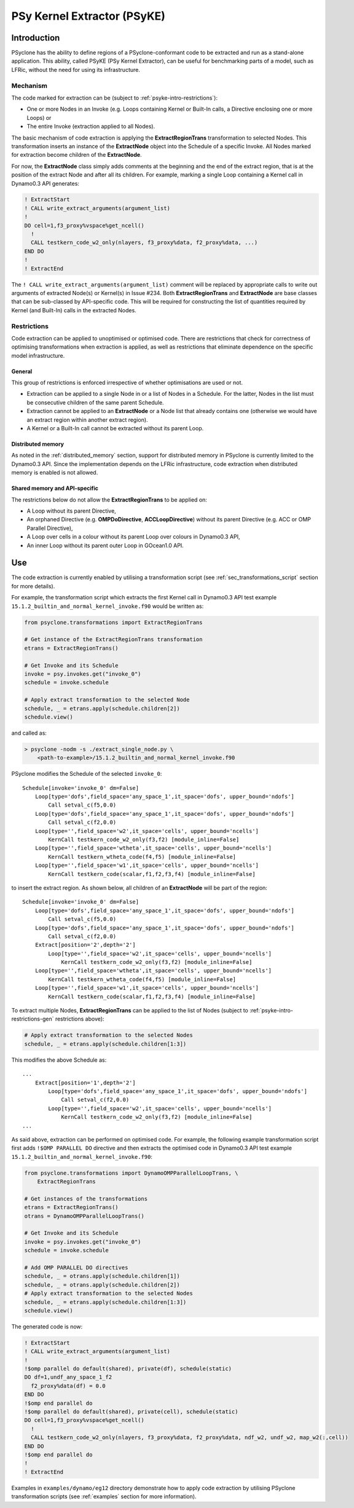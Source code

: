 .. -----------------------------------------------------------------------------
.. BSD 3-Clause License
..
.. Copyright (c) 2019, Science and Technology Facilities Council
.. All rights reserved.
..
.. Redistribution and use in source and binary forms, with or without
.. modification, are permitted provided that the following conditions are met:
..
.. * Redistributions of source code must retain the above copyright notice, this
..   list of conditions and the following disclaimer.
..
.. * Redistributions in binary form must reproduce the above copyright notice,
..   this list of conditions and the following disclaimer in the documentation
..   and/or other materials provided with the distribution.
..
.. * Neither the name of the copyright holder nor the names of its
..   contributors may be used to endorse or promote products derived from
..   this software without specific prior written permission.
..
.. THIS SOFTWARE IS PROVIDED BY THE COPYRIGHT HOLDERS AND CONTRIBUTORS
.. "AS IS" AND ANY EXPRESS OR IMPLIED WARRANTIES, INCLUDING, BUT NOT
.. LIMITED TO, THE IMPLIED WARRANTIES OF MERCHANTABILITY AND FITNESS
.. FOR A PARTICULAR PURPOSE ARE DISCLAIMED. IN NO EVENT SHALL THE
.. COPYRIGHT HOLDER OR CONTRIBUTORS BE LIABLE FOR ANY DIRECT, INDIRECT,
.. INCIDENTAL, SPECIAL, EXEMPLARY, OR CONSEQUENTIAL DAMAGES (INCLUDING,
.. BUT NOT LIMITED TO, PROCUREMENT OF SUBSTITUTE GOODS OR SERVICES;
.. LOSS OF USE, DATA, OR PROFITS; OR BUSINESS INTERRUPTION) HOWEVER
.. CAUSED AND ON ANY THEORY OF LIABILITY, WHETHER IN CONTRACT, STRICT
.. LIABILITY, OR TORT (INCLUDING NEGLIGENCE OR OTHERWISE) ARISING IN
.. ANY WAY OUT OF THE USE OF THIS SOFTWARE, EVEN IF ADVISED OF THE
.. POSSIBILITY OF SUCH DAMAGE.
.. -----------------------------------------------------------------------------
.. Written I. Kavcic, Met Office

.. _psyke:

PSy Kernel Extractor (PSyKE)
============================

.. _psyke-intro:

Introduction
------------

PSyclone has the ability to define regions of a PSyclone-conformant code
to be extracted and run as a stand-alone application. This ability, called
PSyKE (PSy Kernel Extractor), can be useful for benchmarking parts of a
model, such as LFRic, without the need for using its infrastructure.

.. _psyke-intro-mechanism:

Mechanism
+++++++++

The code marked for extraction can be (subject to 
:ref:`psyke-intro-restrictions`):

* One or more Nodes in an Invoke (e.g. Loops containing Kernel or
  Built-In calls, a Directive enclosing one or more Loops) or

* The entire Invoke (extraction applied to all Nodes).

The basic mechanism of code extraction is applying the **ExtractRegionTrans**
transformation to selected Nodes. This transformation inserts an instance
of the **ExtractNode** object into the Schedule of a specific Invoke. All
Nodes marked for extraction become children of the **ExtractNode**.

For now, the **ExtractNode** class simply adds comments at the beginning
and the end of the extract region, that is at the position of the extract
Node and after all its children. For example, marking a single Loop
containing a Kernel call in Dynamo0.3 API generates:

.. code-block:: fortran

      ! ExtractStart
      ! CALL write_extract_arguments(argument_list)
      !
      DO cell=1,f3_proxy%vspace%get_ncell()
        !
        CALL testkern_code_w2_only(nlayers, f3_proxy%data, f2_proxy%data, ...)
      END DO 
      !
      ! ExtractEnd

The ``! CALL write_extract_arguments(argument_list)`` comment will be replaced
by appropriate calls to write out arguments of extracted Node(s) or Kernel(s)
in Issue #234.
Both **ExtractRegionTrans** and **ExtractNode** are base classes that can be
sub-classed by API-specific code. This will be required for constructing the
list of quantities required by Kernel (and Built-In) calls in the extracted
Nodes.

.. _psyke-intro-restrictions:

Restrictions
++++++++++++

Code extraction can be applied to unoptimised or optimised code. There are
restrictions that check for correctness of optimising transformations when
extraction is applied, as well as restrictions that eliminate dependence on
the specific model infrastructure.

.. _psyke-intro-restrictions-gen:

General
#######

This group of restrictions is enforced irrespective of whether optimisations
are used or not.

* Extraction can be applied to a single Node in or a list of Nodes in a
  Schedule. For the latter, Nodes in the list must be consecutive children
  of the same parent Schedule.

* Extraction cannot be applied to an **ExtractNode** or a Node list that
  already contains one (otherwise we would have an extract region within
  another extract region).

* A Kernel or a Built-In call cannot be extracted without its parent Loop.

.. _psyke-intro-restrictions-dm:

Distributed memory
##################

As noted in the :ref:`distributed_memory` section, support for distributed
memory in PSyclone is currently limited to the Dynamo0.3 API. Since the
implementation depends on the LFRic infrastructure, code extraction when
distributed memory is enabled is not allowed.

.. _psyke-intro-restrictions-shared:

Shared memory and API-specific
##############################

The restrictions below do not allow the **ExtractRegionTrans** to be
applied on:

* A Loop without its parent Directive,

* An orphaned Directive (e.g. **OMPDoDirective**, **ACCLoopDirective**)
  without its parent Directive (e.g. ACC or OMP Parallel Directive),

* A Loop over cells in a colour without its parent Loop over colours in
  Dynamo0.3 API,

* An inner Loop without its parent outer Loop in GOcean1.0 API.

.. _psyke-use:

Use
---

The code extraction is currently enabled by utilising a transformation
script (see :ref:`sec_transformations_script` section for more details).

For example, the transformation script which extracts the first Kernel call
in Dynamo0.3 API test example ``15.1.2_builtin_and_normal_kernel_invoke.f90``
would be written as:

.. code-block:: python

  from psyclone.transformations import ExtractRegionTrans

  # Get instance of the ExtractRegionTrans transformation
  etrans = ExtractRegionTrans()

  # Get Invoke and its Schedule
  invoke = psy.invokes.get("invoke_0")
  schedule = invoke.schedule

  # Apply extract transformation to the selected Node
  schedule, _ = etrans.apply(schedule.children[2])
  schedule.view()

and called as:

.. code-block:: bash

  > psyclone -nodm -s ./extract_single_node.py \
      <path-to-example>/15.1.2_builtin_and_normal_kernel_invoke.f90

PSyclone modifies the Schedule of the selected ``invoke_0``:

::

  Schedule[invoke='invoke_0' dm=False]
      Loop[type='dofs',field_space='any_space_1',it_space='dofs', upper_bound='ndofs']
          Call setval_c(f5,0.0)
      Loop[type='dofs',field_space='any_space_1',it_space='dofs', upper_bound='ndofs']
          Call setval_c(f2,0.0)
      Loop[type='',field_space='w2',it_space='cells', upper_bound='ncells']
          KernCall testkern_code_w2_only(f3,f2) [module_inline=False]
      Loop[type='',field_space='wtheta',it_space='cells', upper_bound='ncells']
          KernCall testkern_wtheta_code(f4,f5) [module_inline=False]
      Loop[type='',field_space='w1',it_space='cells', upper_bound='ncells']
          KernCall testkern_code(scalar,f1,f2,f3,f4) [module_inline=False]

to insert the extract region. As shown below, all children of an
**ExtractNode** will be part of the region:

::

  Schedule[invoke='invoke_0' dm=False]
      Loop[type='dofs',field_space='any_space_1',it_space='dofs', upper_bound='ndofs']
          Call setval_c(f5,0.0)
      Loop[type='dofs',field_space='any_space_1',it_space='dofs', upper_bound='ndofs']
          Call setval_c(f2,0.0)
      Extract[position='2',depth='2']
          Loop[type='',field_space='w2',it_space='cells', upper_bound='ncells']
              KernCall testkern_code_w2_only(f3,f2) [module_inline=False]
      Loop[type='',field_space='wtheta',it_space='cells', upper_bound='ncells']
          KernCall testkern_wtheta_code(f4,f5) [module_inline=False]
      Loop[type='',field_space='w1',it_space='cells', upper_bound='ncells']
          KernCall testkern_code(scalar,f1,f2,f3,f4) [module_inline=False]

To extract multiple Nodes, **ExtractRegionTrans** can be applied to the list
of Nodes (subject to :ref:`psyke-intro-restrictions-gen` restrictions above):

.. code-block:: python

  # Apply extract transformation to the selected Nodes
  schedule, _ = etrans.apply(schedule.children[1:3])

This modifies the above Schedule as:

::

  ...
      Extract[position='1',depth='2']
          Loop[type='dofs',field_space='any_space_1',it_space='dofs', upper_bound='ndofs']
              Call setval_c(f2,0.0)
          Loop[type='',field_space='w2',it_space='cells', upper_bound='ncells']
              KernCall testkern_code_w2_only(f3,f2) [module_inline=False]
  ...

As said above, extraction can be performed on optimised code. For example,
the following example transformation script first adds ``!$OMP PARALLEL DO``
directive and then extracts the optimised code in Dynamo0.3 API test
example ``15.1.2_builtin_and_normal_kernel_invoke.f90``:

.. code-block:: python

  from psyclone.transformations import DynamoOMPParallelLoopTrans, \
      ExtractRegionTrans

  # Get instances of the transformations
  etrans = ExtractRegionTrans()
  otrans = DynamoOMPParallelLoopTrans()

  # Get Invoke and its Schedule
  invoke = psy.invokes.get("invoke_0")
  schedule = invoke.schedule

  # Add OMP PARALLEL DO directives
  schedule, _ = otrans.apply(schedule.children[1])
  schedule, _ = otrans.apply(schedule.children[2])
  # Apply extract transformation to the selected Nodes
  schedule, _ = etrans.apply(schedule.children[1:3])
  schedule.view()

The generated code is now:

.. code-block:: fortran

      ! ExtractStart
      ! CALL write_extract_arguments(argument_list)
      !
      !$omp parallel do default(shared), private(df), schedule(static)
      DO df=1,undf_any_space_1_f2
        f2_proxy%data(df) = 0.0
      END DO
      !$omp end parallel do
      !$omp parallel do default(shared), private(cell), schedule(static)
      DO cell=1,f3_proxy%vspace%get_ncell()
        !
        CALL testkern_code_w2_only(nlayers, f3_proxy%data, f2_proxy%data, ndf_w2, undf_w2, map_w2(:,cell))
      END DO
      !$omp end parallel do
      !
      ! ExtractEnd

Examples in ``examples/dynamo/eg12`` directory demonstrate how to
apply code extraction by utilising PSyclone transformation scripts
(see :ref:`examples` section for more information).
